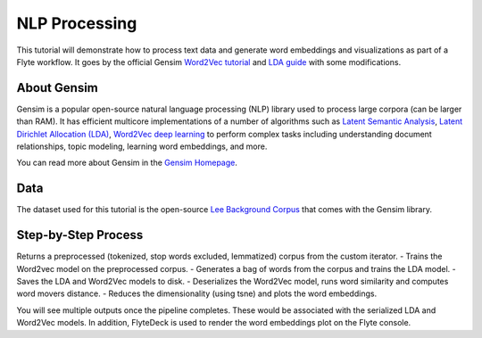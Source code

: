 NLP Processing
--------------

This tutorial will demonstrate how to process text data and generate word embeddings and visualizations
as part of a Flyte workflow. It goes by the official Gensim `Word2Vec tutorial <https://radimrehurek.com/gensim/auto_examples/tutorials/run_word2vec.html>`__
and `LDA guide <https://radimrehurek.com/gensim/models/ldamodel.html>`__ with some modifications.

About Gensim
============

Gensim is a popular open-source natural language processing (NLP) library used to process
large corpora (can be larger than RAM).
It has efficient multicore implementations of a number of algorithms such as `Latent Semantic Analysis <http://lsa.colorado.edu/papers/dp1.LSAintro.pdf>`__, `Latent Dirichlet Allocation (LDA) <https://www.jmlr.org/papers/volume3/blei03a/blei03a.pdf>`__,
`Word2Vec deep learning <https://arxiv.org/pdf/1301.3781.pdf>`__ to perform complex tasks including understanding
document relationships, topic modeling, learning word embeddings, and more.

You can read more about Gensim in the `Gensim Homepage <https://radimrehurek.com/gensim/>`__.

Data
====

The dataset used for this tutorial is the open-source `Lee Background Corpus <https://github.com/RaRe-Technologies/gensim/blob/develop/gensim/test/test_data/lee_background.cor>`__
that comes with the Gensim library.


Step-by-Step Process
====================

Returns a preprocessed (tokenized, stop words excluded, lemmatized) corpus from the custom iterator.
- Trains the Word2vec model on the preprocessed corpus.
- Generates a bag of words from the corpus and trains the LDA model.
- Saves the LDA and Word2Vec models to disk.
- Deserializes the Word2Vec model, runs word similarity and computes word movers distance.
- Reduces the dimensionality (using tsne) and plots the word embeddings.

.. note::
You will see multiple outputs once the pipeline completes. These would be associated with the serialized LDA and
Word2Vec models. In addition, FlyteDeck is used to render the word embeddings plot on the Flyte console.
